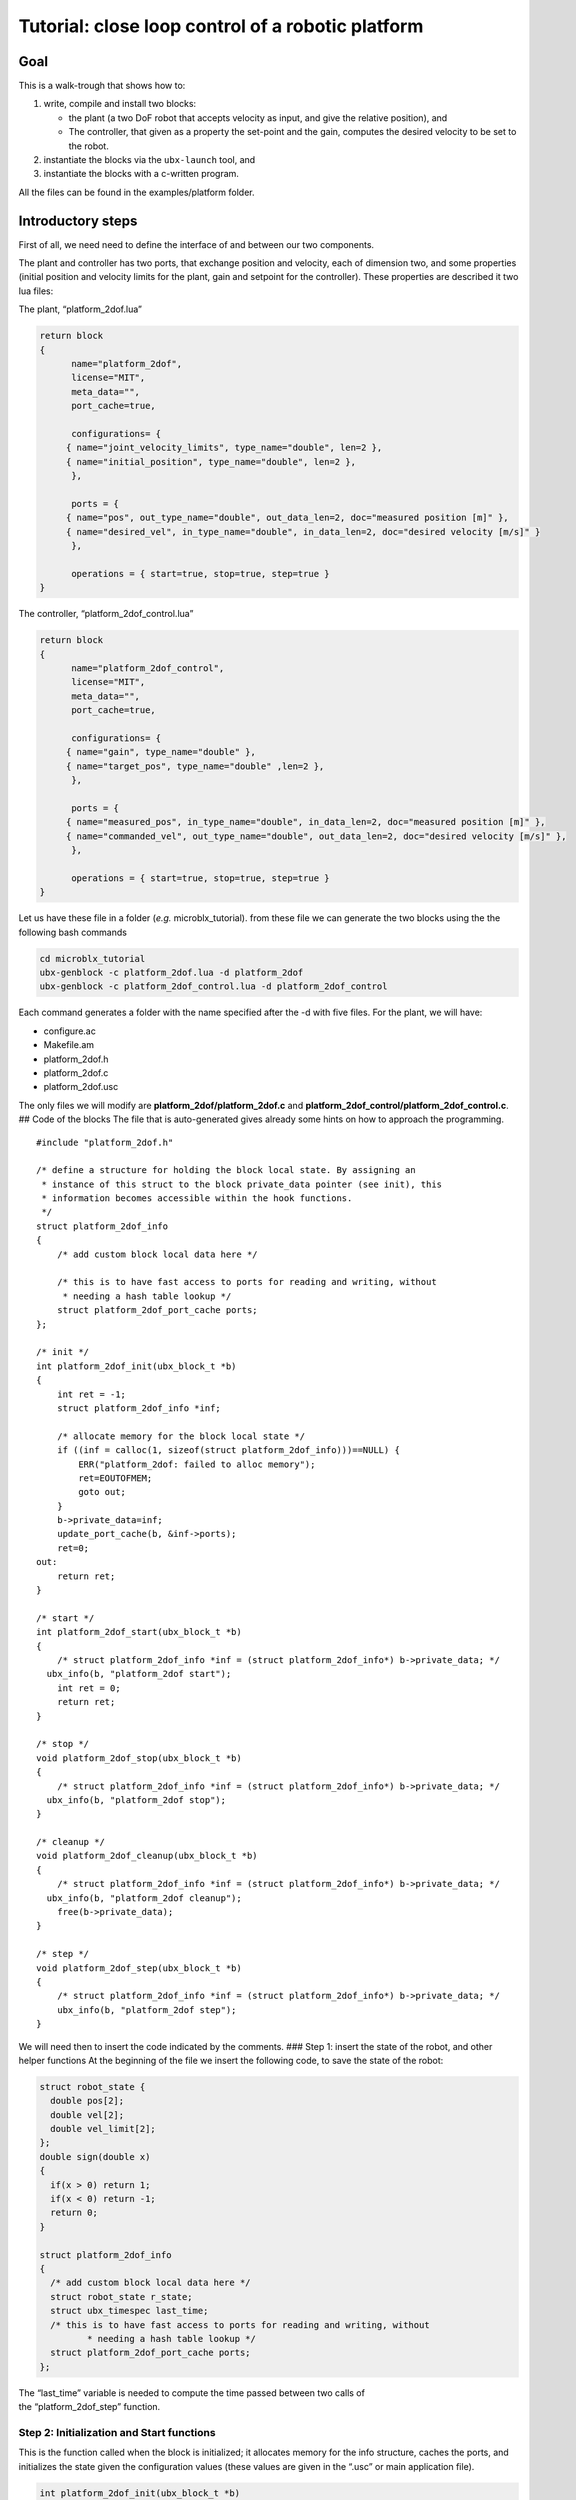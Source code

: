 .. role:: raw-latex(raw)
   :format: latex
..

Tutorial: close loop control of a robotic platform
==================================================

Goal
----

This is a walk-trough that shows how to:

1. write, compile and install two blocks:

   -  the plant (a two DoF robot that accepts velocity as input, and
      give the relative position), and
   -  The controller, that given as a property the set-point and the
      gain, computes the desired velocity to be set to the robot.

2. instantiate the blocks via the ``ubx-launch`` tool, and
3. instantiate the blocks with a c-written program.

All the files can be found in the examples/platform folder.

Introductory steps
------------------

First of all, we need need to define the interface of and between our
two components.

The plant and controller has two ports, that exchange position and
velocity, each of dimension two, and some properties (initial position
and velocity limits for the plant, gain and setpoint for the
controller). These properties are described it two lua files:

The plant, “platform_2dof.lua”

.. code:: lua

   return block
   {
         name="platform_2dof",
         license="MIT",
         meta_data="",
         port_cache=true,

         configurations= {
        { name="joint_velocity_limits", type_name="double", len=2 },
        { name="initial_position", type_name="double", len=2 },
         },

         ports = {
        { name="pos", out_type_name="double", out_data_len=2, doc="measured position [m]" },
        { name="desired_vel", in_type_name="double", in_data_len=2, doc="desired velocity [m/s]" }
         },

         operations = { start=true, stop=true, step=true }
   }

The controller, “platform_2dof_control.lua”

.. code:: lua

   return block
   {
         name="platform_2dof_control",
         license="MIT",
         meta_data="",
         port_cache=true,

         configurations= {
        { name="gain", type_name="double" },
        { name="target_pos", type_name="double" ,len=2 },
         },

         ports = {
        { name="measured_pos", in_type_name="double", in_data_len=2, doc="measured position [m]" },
        { name="commanded_vel", out_type_name="double", out_data_len=2, doc="desired velocity [m/s]" },
         },

         operations = { start=true, stop=true, step=true }
   }

Let us have these file in a folder (*e.g.* microblx_tutorial). from
these file we can generate the two blocks using the the following bash
commands

.. code:: bash

   cd microblx_tutorial
   ubx-genblock -c platform_2dof.lua -d platform_2dof
   ubx-genblock -c platform_2dof_control.lua -d platform_2dof_control

Each command generates a folder with the name specified after the -d
with five files. For the plant, we will have:

-  configure.ac
-  Makefile.am
-  platform_2dof.h
-  platform_2dof.c
-  platform_2dof.usc

The only files we will modify are **platform_2dof/platform_2dof.c** and
**platform_2dof_control/platform_2dof_control.c**. ## Code of the blocks
The file that is auto-generated gives already some hints on how to
approach the programming.

::

   #include "platform_2dof.h"

   /* define a structure for holding the block local state. By assigning an
    * instance of this struct to the block private_data pointer (see init), this
    * information becomes accessible within the hook functions.
    */
   struct platform_2dof_info
   {
       /* add custom block local data here */

       /* this is to have fast access to ports for reading and writing, without
        * needing a hash table lookup */
       struct platform_2dof_port_cache ports;
   };

   /* init */
   int platform_2dof_init(ubx_block_t *b)
   {
       int ret = -1;
       struct platform_2dof_info *inf;

       /* allocate memory for the block local state */
       if ((inf = calloc(1, sizeof(struct platform_2dof_info)))==NULL) {
           ERR("platform_2dof: failed to alloc memory");
           ret=EOUTOFMEM;
           goto out;
       }
       b->private_data=inf;
       update_port_cache(b, &inf->ports);
       ret=0;
   out:
       return ret;
   }

   /* start */
   int platform_2dof_start(ubx_block_t *b)
   {
       /* struct platform_2dof_info *inf = (struct platform_2dof_info*) b->private_data; */
     ubx_info(b, "platform_2dof start");
       int ret = 0;
       return ret;
   }

   /* stop */
   void platform_2dof_stop(ubx_block_t *b)
   {
       /* struct platform_2dof_info *inf = (struct platform_2dof_info*) b->private_data; */
     ubx_info(b, "platform_2dof stop");
   }

   /* cleanup */
   void platform_2dof_cleanup(ubx_block_t *b)
   {
       /* struct platform_2dof_info *inf = (struct platform_2dof_info*) b->private_data; */
     ubx_info(b, "platform_2dof cleanup");
       free(b->private_data);
   }

   /* step */
   void platform_2dof_step(ubx_block_t *b)
   {
       /* struct platform_2dof_info *inf = (struct platform_2dof_info*) b->private_data; */
       ubx_info(b, "platform_2dof step");
   }

We will need then to insert the code indicated by the comments. ### Step
1: insert the state of the robot, and other helper functions At the
beginning of the file we insert the following code, to save the state of
the robot:

.. code:: c

   struct robot_state {
     double pos[2];
     double vel[2];
     double vel_limit[2];
   };
   double sign(double x)
   {
     if(x > 0) return 1;
     if(x < 0) return -1;
     return 0;
   }

   struct platform_2dof_info
   {
     /* add custom block local data here */
     struct robot_state r_state;
     struct ubx_timespec last_time;
     /* this is to have fast access to ports for reading and writing, without
            * needing a hash table lookup */
     struct platform_2dof_port_cache ports;
   };

| The “last_time” variable is needed to compute the time passed between
  two calls of
| the “platform_2dof_step” function.

Step 2: Initialization and Start functions
~~~~~~~~~~~~~~~~~~~~~~~~~~~~~~~~~~~~~~~~~~

This is the function called when the block is initialized; it allocates
memory for the info structure, caches the ports, and initializes the
state given the configuration values (these values are given in the
“.usc” or main application file).

.. code:: c

   int platform_2dof_init(ubx_block_t *b)
   {
     int ret = -1;
     long len;
     struct platform_2dof_info *inf;
     double *pos_vec;

     /* allocate memory for the block local state */
     if ((inf = calloc(1, sizeof(struct platform_2dof_info)))==NULL) {
         ubx_err(b,"platform_2dof: failed to alloc memory");
         ret=EOUTOFMEM;
         goto out;
       }
     b->private_data=inf;
     update_port_cache(b, &inf->ports);

     //read configuration - initial position
     if ((len = ubx_config_get_data_ptr(b, "initial_position",(void **)&pos_vec)) < 0) {
         ubx_err(b,"platform_2dof: failed to load initial_position");
         goto out;
       }
     inf->r_state.pos[0]=pos_vec[0];
     inf->r_state.pos[1]=pos_vec[1];
     if ((len = ubx_config_get_data_ptr(b, "joint_velocity_limits",(void **)&pos_vec)) < 0) {
         ubx_err(b,"platform_2dof: failed to load joint_velocity_limits");
         goto out;
       }
     //read configuration - max velocity
     inf->r_state.vel_limit[0]=pos_vec[0];
     inf->r_state.vel_limit[1]=pos_vec[1];

     inf->r_state.vel[0]=inf->r_state.vel[1]=0.0;
     ret=0;
   out:
     return ret;
   }

The function
``ubx_config_get_data_ptr(ubx_block_t *b, const char *name, void **ptr)``
returns in the pointer passed by reference the address of the required
configuration. In this case the function will return “2”, success, the
length of the data or “-1”, failure.

For the start function, we only need to initialize the internal timer

.. code:: c

   int platform_2dof_start(ubx_block_t *b)
   {
     struct platform_2dof_info *inf = (struct platform_2dof_info*) b->private_data;
     ubx_info(b, "platform_2dof start");
     ubx_gettime(&(inf->last_time));
     int ret = 0;
     return ret;
   }

Step 3: Step function
~~~~~~~~~~~~~~~~~~~~~

In the step function, we compute the time since last iteration, read the
commanded velocity, integrate to position, and then write position.

.. code:: c

   void platform_2dof_step(ubx_block_t *b)
   {
     int32_t ret;
     double velocity[2];
     struct ubx_timespec current_time, difference;
     struct platform_2dof_info *inf = (struct platform_2dof_info*) b->private_data;
     //compute time from last call
     ubx_gettime(&current_time);
     ubx_ts_sub(&current_time,&(inf->last_time),&difference);
     inf->last_time=current_time;
     double time_passed= ubx_ts_to_double(&difference);

     //read velocity from port
     ret = read_desired_vel_2(inf->ports.desired_vel, &velocity);
     if (ret<=0){ //nodata
         velocity[0]=velocity[1]=0.0;
         ubx_err(b,"no velocity data");
       }

     for (int i=0;i<2;i++){// saturate and integrate velocity
         velocity[i]=fabs(velocity[i])> inf->r_state.vel_limit[i]? sign(velocity[i])*(inf->r_state.vel_limit[i]):velocity[i];
         inf->r_state.pos[i]+=velocity[i]*time_passed;}
     //write position in the port
     write_pos_2(inf->ports.pos,&(inf->r_state.pos));

   }

In case there is no value in the port ,an error is signaled, and nominal
velocity is set to zero. This will always happens in the first
interaction, since the controller did step yet, thus no velocity command
is available.

Step 4: Stop and clean-up functions
~~~~~~~~~~~~~~~~~~~~~~~~~~~~~~~~~~~

These functions are OK as they are generated, since the only thing we
want to take care of is that memory is freed.

Final listings of the block
~~~~~~~~~~~~~~~~~~~~~~~~~~~

The plant is, *mutatis mutandis*, built following the same rationale,
and will be not detailed here. the final code of the plant and the
controller can be retrieved here **TODO add link to the code**

building of the blocks
~~~~~~~~~~~~~~~~~~~~~~

In order to build and install the blocks, you must execute the following
bash commands in each of the two directories:

.. code:: bash

    autoreconf --install
   ./configure
   make
   sudo make install

see also the quickstart about these. ## Deployment via the usc (
microblx system composition) file. The ``ubx-genblock`` commands
generates two sample files to run independently each block. We want to
run and compose them together, and save the results in a logger file.
The composition file **platform_2dof_and_control.usc** is quite self
explanatory: It indicates

-  which libraries are imported,
-  which block (name, type) are created,
-  the configuration values of properties.

The code is the following.

.. code:: lua

   plat_report_conf = [[{
   { blockname='plat1', portname="pos"},
   { blockname='control1', portname="commanded_vel"}
   }]] -- this is a multiline string


   return bd.system
   {
      imports = {
         "stdtypes",
         "ptrig",
         "lfds_cyclic",
         "logger",
         "platform_2dof",
         "platform_2dof_control",
      },

      blocks = {
         { name="plat1", type="platform_2dof" },
         { name="control1", type="platform_2dof_control" },
         { name="logger_time", type="logging/file_logger" },
         { name="fifo_pos", type="lfds_buffers/cyclic" },
         { name="fifo_vel", type="lfds_buffers/cyclic" },
         { name="ptrig1", type="std_triggers/ptrig" },
      },
      connections = {
        { src="plat1.pos", tgt="fifo_pos" },
        { src="fifo_pos",tgt="control1.measured_pos" },
        { src="control1.commanded_vel",tgt="fifo_vel" },
        { src="fifo_vel",  tgt="plat1.desired_vel" },

      },
      configurations = {
         { name="plat1", config = {  initial_position={1.1,1}, joint_velocity_limits={0.5,0.5} } },
         { name="control1", config = {  gain=0.1, target_pos={4.5,4.5} } },
         { name="fifo_pos", config = { type_name="double", data_len=2, buffer_len=1 } },
         { name="fifo_vel", config = { type_name="double", data_len=2, buffer_len=1 } },
         { name="logger_time", config = { filename="/tmp/platform_time.log",
                                             separator=",",
                                             report_conf = timer_report_conf, } },
         { name="ptrig1", config = { period = {sec=1, usec=0 },
                                      sched_policy="SCHED_OTHER",
                                      sched_priority=0,
                                      trig_blocks={ { b="#plat1", num_steps=1, measure=1 },
                            { b="#control1", num_steps=1, measure=1 },
                            { b="#logger_time", num_steps=1, measure=0 }  } } }
      }

   }

It is worth noticing that configuration types can be arrays (*e.g.*
``target_pos``), strings (``file_name`` and ``report_conf``) and
structures (``period``) and vector of structures (``trig_blocks``).
Types for each property should be checked in source files.
Alternatively, the web server can provide insight of the types.

The file is launched with the command

.. code:: bash

   ubx-ilaunch -c platform_2dof_and_control.usc

or

.. code:: bash

   ubx-ilaunch -webif -c platform_2dof_and_control.usc

to enable the *web interface* at `localhost:8888 <localhost:8888>`__ .
In order to visualize the data saved by the logger in the
*:raw-latex:`\tmp`* folder, consider `kst <https://kst-plot.kde.org/>`__
or any other program that can visualize a comma-separated-value file.
###Some considerations about the fifos

First of all, consider that each (iblock) fifo can be connected with
multiple input and multiple output ports. Consider also, that if
multiple out are connected, if one read one data, that data will be
consumed and not available for a second port.

The more common use-case is that each inport has is own fifo. If the
data that is produced by one outport is needed to be read by two oe more
inports, a fifo per inport is connected to the the outport. **If you use
the DSL, this is automatically done, so you do not have to worry to
explicitly instantiate the iblocks. This also happens when adding ports
to the logger**.

**TODO insert picture**

##Deployment via c program This example is an extension of the
*“c-only.c”*. It will be clear that using the above method is far
easier, but in case for some reason we want to eliminate the dependency
from *lua*, this example show that is possible, even if a little
burdensome.

First of all, we need to make a package to enable the building. This can
be done looking at the structure of the rest of packages.

we will create a folder called *platform_launch* that contains the
following files:

-  *main.c*
-  *Makefile.am*
-  *configure.am* ##setup the build system starting from the build part:
   *configure.am*:

::

   m4_define([package_version_major],[0])
   m4_define([package_version_minor],[0])
   m4_define([package_version_micro],[0])

   AC_INIT([platform_launch], [package_version_major.package_version_minor.package_version_micro])
   AM_INIT_AUTOMAKE([foreign -Wall])

   # compilers
   AC_PROG_CC

   PKG_PROG_PKG_CONFIG
   PKG_INSTALLDIR

   AC_CONFIG_HEADERS([config.h])
   AC_CONFIG_MACRO_DIR([m4])

   # Check if the `install` program is present
   AC_PROG_INSTALL

   m4_ifdef([AM_PROG_AR], [AM_PROG_AR])
   LT_INIT(disable-static)

   PKG_CHECK_MODULES(UBX, ubx0 >= 0.6.0)

   PKG_CHECK_VAR([UBX_MODDIR], [ubx0], [UBX_MODDIR])
     AC_MSG_CHECKING([ubx module directory])
     AS_IF([test "x$UBX_MODDIR" = "x"], [
     AC_MSG_FAILURE([Unable to identify ubx module path.])
   ])
   AC_MSG_RESULT([$UBX_MODDIR])

   AC_CONFIG_FILES([Makefile])
   AC_OUTPUT

*Makefile.am*

.. code:: cmake

   ubxmoddir = ${UBX_MODDIR}

   ACLOCAL_AMFLAGS= -I m4
   ubxmod_PROGRAMS = platform_main
   platform_main_SOURCES = $(top_srcdir)/libubx/ubx.h  main.c
   platform_main_CFLAGS = -I${top_srcdir}/libubx  @UBX_CFLAGS@
   platform_main_LDFLAGS = -module -avoid-version -shared -export-dynamic  @UBX_LIBS@ -ldl

Here, we specify that the name of the executable is *platform_main* It
might be possible that, if some custom types are used in the
configuration, but are not installed, they must be added to the
*CFLAGS*:

.. code:: cmake

   platform_main_CFLAGS = -I${top_srcdir}/libubx -I path/to/other/headers  @UBX_CFLAGS@

In order to compile, we will use the same commands as before (we do not
need to install).

.. code:: bash

   autoreconf --install
   ./configure
   make

The program
-----------

The main follows the same structure of the .usc file. ### Logging
Microblx uses realtime safe functions for logging. For logging from the
scope of a block the functions ``ubx_info``, ``ubx_info``, *etc* are
used. In the main we have to use the functions, ``ubx_log``, *e.g.*

::

   ubx_log(UBX_LOGLEVEL_ERR, &ni,__FUNCTION__,  "failed to init control1");

More info on logging can be found in the `Using real-time logging
section <manual.md#using-real-time-logging>`__. ### Libraries It start
with some include (struct that are needed in configuration) and loading
the libraries

.. code:: c

   #include <ubx.h>

   #define WEBIF_PORT "8810"
   #define DOUBLE_STR "double"
   #include "trig_spec.h"
   #include "ptrig_period.h"
   #define LEN_VEC(a) (sizeof(a)/sizeof(a[0]))
   int main()
   {
     int len, ret=EXIT_FAILURE;
     ubx_node_info_t ni;
     ubx_block_t *plat1, *control1, *logger1, *ptrig1, *webif, *fifo_vel, *fifo_pos;
     ubx_data_t *d;

     /* initalize the node */
     ubx_node_init(&ni, "platform_and_control");
   const char *modules[8];
   modules[0]= "/usr/local/lib/ubx/0.6/stdtypes.so";
   modules[1]= "/usr/local/lib/ubx/0.6/ptrig.so";
   modules[2]= "/usr/local/lib/ubx/0.6/platform_2dof.so";
   modules[3]= "/usr/local/lib/ubx/0.6/platform_2dof_control.so";
   modules[4]= "/usr/local/lib/ubx/0.6/webif.so";
   modules[5]= "/usr/local/lib/ubx/0.6/logger.so";
   modules[6]= "/usr/local/lib/ubx/0.6/lfds_cyclic.so";
     /* load modules */
   for (int i=0; i<LEN_VEC(modules);i++)
     if(ubx_module_load(&ni, modules[i]) != 0){
         printf("fail to load %s",modules[i]);
         goto out;
       }

Block instantiation
~~~~~~~~~~~~~~~~~~~

Then, we instantiate blocks (code for only one, for sake of brevity):

.. code:: c

   if((plat1 = ubx_block_create(&ni, "platform_2dof", "plat1"))==NULL){
         printf("fail to create platform_2dof");
         goto out;
       }

Property configuration
~~~~~~~~~~~~~~~~~~~~~~

Now we have the more tedious part, that is the configuration. it is
necessary to allocate memory with the function ``ubx_data_resize``, that
takes as argument the data pointer, and the new length. #### String
property:

.. code:: c

   d = ubx_config_get_data(webif, "port");
   len = strlen(WEBIF_PORT)+1;
   /* resize the char array as necessary and copy the port string */
   ubx_data_resize(d, len);
   strncpy((char *)d->data, WEBIF_PORT, len);

Here the sting is declared with a ``#define``, it can be written
directly, or with a variable, *e.g.*
``char filename[]="/tmp/platform_time.log"``;

Double property:
^^^^^^^^^^^^^^^^

::

   d = ubx_config_get_data(control1, "gain");
   ubx_data_resize(d, 1);
   *((double*)d->data)=0.12;

In this case, memory allocation is done for a scalar (i.e. size 1) . The
second line says: consider ``d->data`` as a pointer to double, and
assign to the pointed memory area the value ``0.12``. #### Fixed size
array of double:

.. code:: c

   d = ubx_config_get_data(control1, "target_pos");
   ubx_data_resize(d, 2);
   ((double*)d->data)[0]=4.5;
   ((double*)d->data)[1]=4.52;

Same as before, but being a vector, of two elements, the memory
allocation is changed accordingly, and data writings needs the index.
#### Structure property: To assign the values to the structure, one
option is to make/allocate a local instance of the structure, and then
copy it.

.. code:: c

   struct ptrig_period p;
   p.sec=1;
   p.usec=14;
   d=ubx_config_get_data(ptrig1, "period");
   ubx_data_resize(d, 1);
   *((struct ptrig_period*)d->data)=p;

In alternative, we can directly work on the fields of the structure

.. code:: c

   d=ubx_config_get_data(ptrig1, "period");
   ubx_data_resize(d, 1);
   ((struct ptrig_period*)d->data)->sec=1;
   ((struct ptrig_period*)d->data)->usec=14;

Array of structures:
^^^^^^^^^^^^^^^^^^^^

It combines what we saw for arrays and structures. In the case of the
trigger block, we have to configure the order of blocks,

.. code:: c

   d=ubx_config_get_data(ptrig1, "trig_blocks");
   len= 3;
   ubx_data_resize(d, len);
   printf("data size trig blocks: %li\n",d->type->size);
   ((struct trig_spec*)d->data)[0].b = plat1;//ubx_block_get(&ni, "plat1")
   ((struct trig_spec*)d->data)[0].num_steps = 1;
   ((struct trig_spec*)d->data)[0].measure = 0;
   ((struct trig_spec*)d->data)[1].b = control1;
   ((struct trig_spec*)d->data)[1].num_steps = 1;
   ((struct trig_spec*)d->data)[1].measure = 0;
   ((struct trig_spec*)d->data)[2].b = logger1;
   ((struct trig_spec*)d->data)[2].num_steps = 1;
   ((struct trig_spec*)d->data)[2].measure = 0;

Port connection
~~~~~~~~~~~~~~~

To connect we have first to retrieve the ports, and then connect to an a
**iblock**, the fifos. In the following, we have two inputs and two
output ports, that are connected via two fifos:

.. code:: c

   ubx_port_t* plat1_pos=ubx_port_get(plat1,"pos");
   ubx_port_t* control1_measured_pos=ubx_port_get(control1,"measured_pos");
   ubx_port_t* control1_commanded_vel=ubx_port_get(control1,"commanded_vel");
   ubx_port_t* plat1_desired_vel=ubx_port_get(plat1,"desired_vel");

   ubx_port_connect_out(plat1_pos,fifo_pos);
   ubx_port_connect_in(control1_measured_pos,fifo_pos);
   ubx_port_connect_out(control1_commanded_vel,fifo_vel);
   ubx_port_connect_in(plat1_desired_vel,fifo_vel);

Init and Start the blocks
~~~~~~~~~~~~~~~~~~~~~~~~~

Lastly, we need to init and start all the blocks. For example, for the
``control1`` iblock:

.. code:: c

   if(ubx_block_init(control1) != 0) {
           ubx_log(UBX_LOGLEVEL_ERR, &ni,__FUNCTION__,  "failed to init control1");
           goto out;
   }
   if(ubx_block_start(control1) != 0) {
       ubx_log(UBX_LOGLEVEL_ERR, &ni,__FUNCTION__,  "failed to start control1");
       goto out;
   }

The same applies for all the block.

Once all the block are running, the ``trigger`` block will call all the
blocks in the given order, so long the main does not terminate. To
prevent the main process to terminate, we can insert either a blocking
call to terminal input:

.. code:: c

   getchar();

or using the *signal.h* library, wait until *CTRL+C* is pressed:

.. code:: c

   sigset_t set;
   int sig;

   sigemptyset(&set);
   sigaddset(&set, SIGINT);
   pthread_sigmask(SIG_BLOCK, &set, NULL);
   sigwait(&set, &sig);

Note that we have to link against pthread library, so the *Makefile.am*
has to be modified accordingly:

.. code:: make

   ...
   platform_main_LDFLAGS = -module -avoid-version -shared -export-dynamic  @UBX_LIBS@ -ldl -lpthread

